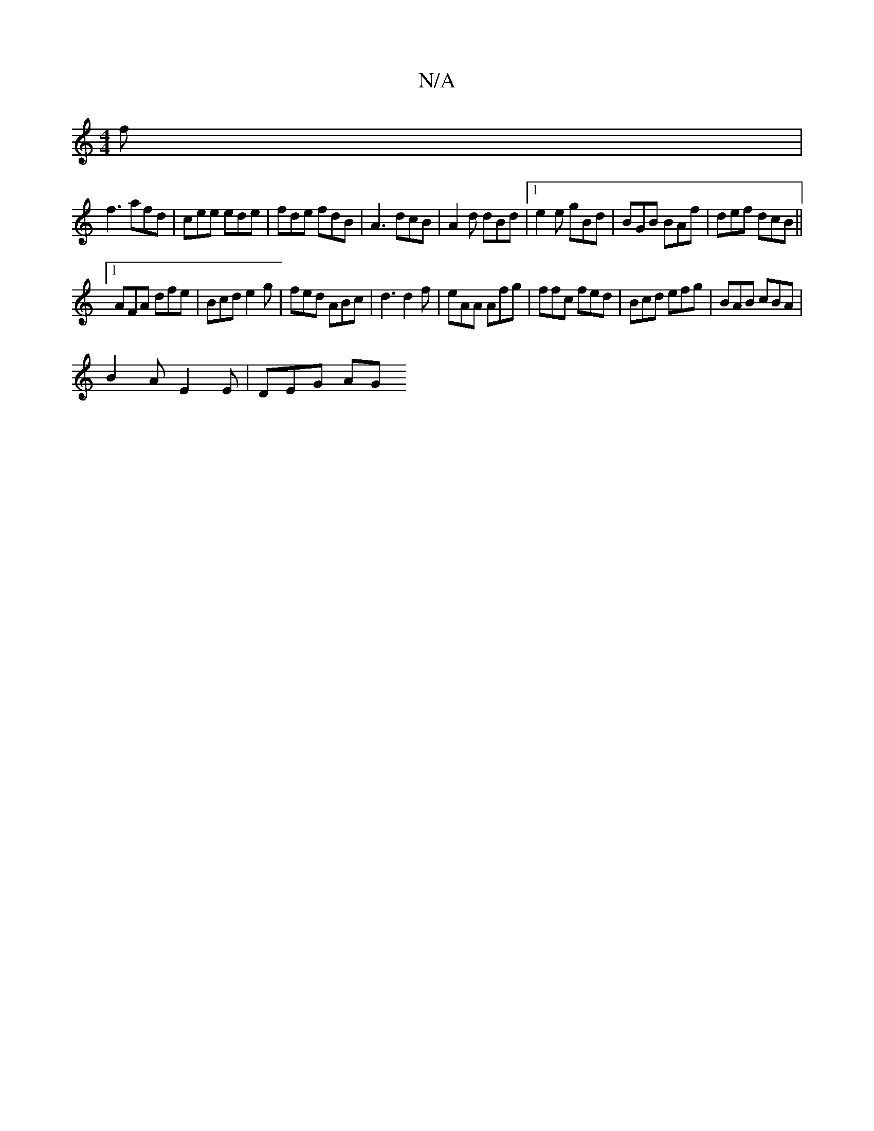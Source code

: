 X:1
T:N/A
M:4/4
R:N/A
K:Cmajor
f|
f3 afd|cee ede|fde fdB|A3 dcB|A2d dBd |1 e2e gBd|BGB BAf|def dcB||
[1 +4 E3 F2E DEF|F3G2G F2|F2E EAB2|BcdB ^cde|B3D2G|
AFA dfe|Bcd e2g|fed ABc|d3 d2f|eAA Afg|ffc fed|Bcd efg|BAB cBA|
B2A E2E|DEG AG